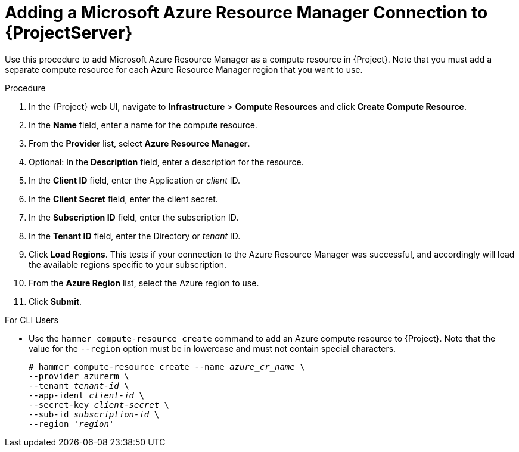 [id="adding-azure-connection_{context}"]
= Adding a Microsoft Azure Resource Manager Connection to {ProjectServer}

Use this procedure to add Microsoft Azure Resource Manager as a compute resource in {Project}. Note that you must add a separate compute resource for each Azure Resource Manager region that you want to use.

.Procedure

. In the {Project} web UI, navigate to *Infrastructure* > *Compute Resources* and click *Create Compute Resource*.
. In the *Name* field, enter a name for the compute resource.
. From the *Provider* list, select *Azure Resource Manager*.
. Optional: In the *Description* field, enter a description for the resource.
. In the *Client ID* field, enter the Application or _client_ ID.
. In the *Client Secret* field, enter the client secret.
. In the *Subscription ID* field, enter the subscription ID.
. In the *Tenant ID* field, enter the Directory or _tenant_ ID.
. Click *Load Regions*. This tests if your connection to the Azure Resource Manager was successful, and accordingly will load the available regions specific to your subscription.
. From the *Azure Region* list, select the Azure region to use.
. Click *Submit*.

.For CLI Users

* Use the `hammer compute-resource create` command to add an Azure compute resource to {Project}. Note that the value for the `--region` option must be in lowercase and must not contain special characters.
+
[options="nowrap" subs="+quotes"]
----
# hammer compute-resource create --name _azure_cr_name_ \
--provider azurerm \
--tenant _tenant-id_ \
--app-ident _client-id_ \
--secret-key _client-secret_ \
--sub-id _subscription-id_ \
--region '_region_'
----
